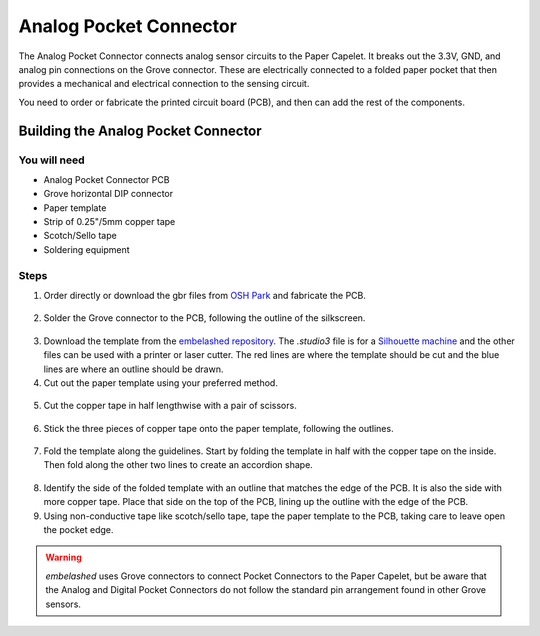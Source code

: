 Analog Pocket Connector
#######################

.. image:: ./imgs/analog-pocket-banner.jpg
  :alt: Photo of Analog Pocket Connecter.

The Analog Pocket Connector connects analog sensor circuits to the Paper Capelet. It breaks out the 3.3V, GND, and analog pin connections on the Grove connector. These are electrically connected to a folded paper pocket that then provides a mechanical and electrical connection to the sensing circuit.

You need to order or fabricate the printed circuit board (PCB), and then can add the rest of the components.

.. image:: https://oshpark.com/assets/badge-5b7ec47045b78aef6eb9d83b3bac6b1920de805e9a0c227658eac6e19a045b9c.png
  :alt: "Order from OSH Park"
  :target: https://oshpark.com/shared_projects/OKA9puqN


Building the Analog Pocket Connector
************************************


You will need
=============

* Analog Pocket Connector PCB
* Grove horizontal DIP connector 
* Paper template
* Strip of 0.25"/5mm copper tape  
* Scotch/Sello tape 
* Soldering equipment


Steps
=====
1. Order directly or download the gbr files from `OSH Park <https://oshpark.com/shared_projects/OKA9puqN>`_ and fabricate the PCB.
  
  .. image:: ./imgs/analog-pcb.jpg
    :width: 400
    :alt: Photo of PCB from OSH Park.

2. Solder the Grove connector to the PCB, following the outline of the silkscreen.
  
  .. image:: ./imgs/pocket-analog-soldered.jpg
    :width: 400
    :alt: Photo of PCB with Grove connector soldered.

3. Download the template from the `embelashed repository <https://github.com/theleadingzero/embelashed/tree/master/paper/pocket-connector-cutting-files/analog-digital>`_. The `.studio3` file is for a `Silhouette machine <https://www.silhouetteamerica.com/>`_ and the other files can be used with a printer or laser cutter. The red lines are where the template should be cut and the blue lines are where an outline should be drawn. 

4. Cut out the paper template using your preferred method.    
  
  .. image:: ./imgs/template-3.jpg
    :width: 400
    :alt: Photo of paper template cutout and with guide outlines drawn.

5. Cut the copper tape in half lengthwise with a pair of scissors.

  .. image:: ./imgs/cut_24_0-18.gif
    :alt: Animation of cutting copper tape.

6. Stick the three pieces of copper tape onto the paper template, following the outlines.
  
  .. image:: ./imgs/copper-paper-3.jpg
    :width: 400
    :alt: Photo of paper template with copper tape.

7. Fold the template along the guidelines. Start by folding the template in half with the copper tape on the inside. Then fold along the other two lines to create an accordion shape.
   
  .. image:: ./imgs/accordion-3.jpg  
    :width: 400 
    :alt: Photo of folded template in accordion shape.

8. Identify the side of the folded template with an outline that matches the edge of the PCB. It is also the side with more copper tape. Place that side on the top of the PCB, lining up the outline with the edge of the PCB.

9. Using non-conductive tape like scotch/sello tape, tape the paper template to the PCB, taking care to leave open the pocket edge. 
  
  .. image:: ./imgs/pocket-analog-complete.jpg
    :height: 300
    :alt: Photo of top of completed Pocket Connector.

  .. image:: ./imgs/pocket-underside.jpg
    :height: 300
    :alt: Photo of bottom of completed Pocket Connector.

.. warning::
  `embelashed` uses Grove connectors to connect Pocket Connectors to the Paper Capelet, but be aware that the Analog and Digital Pocket Connectors do not follow the standard pin arrangement found in other Grove sensors.

